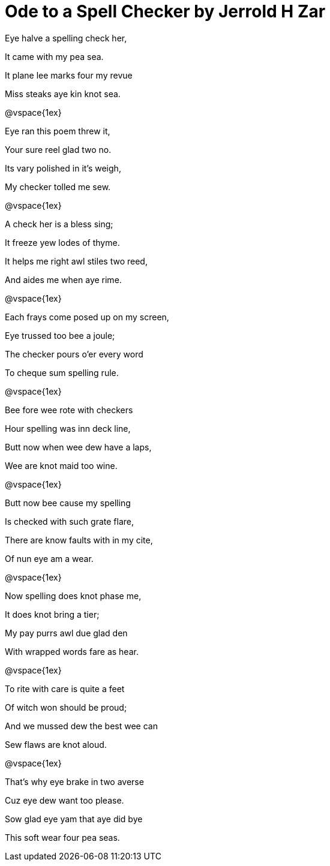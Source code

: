= Ode to a Spell Checker by Jerrold H Zar


Eye halve a spelling check her,

It came with my pea sea.

It plane lee marks four my revue

Miss steaks aye kin knot sea.


@vspace{1ex}

Eye ran this poem threw it,

Your sure reel glad two no.

Its vary polished in it’s weigh,

My checker tolled me sew.


@vspace{1ex}

A check her is a bless sing;

It freeze yew lodes of thyme.

It helps me right awl stiles two reed,

And aides me when aye rime.


@vspace{1ex}

Each frays come posed up on my screen,

Eye trussed too bee a joule;

The checker pours o’er every word

To cheque sum spelling rule.


@vspace{1ex}

Bee fore wee rote with checkers

Hour spelling was inn deck line,

Butt now when wee dew have a laps,

Wee are knot maid too wine.


@vspace{1ex}

Butt now bee cause my spelling

Is checked with such grate flare,

There are know faults with in my cite,

Of nun eye am a wear.


@vspace{1ex}

Now spelling does knot phase me,

It does knot bring a tier;

My pay purrs awl due glad den

With wrapped words fare as hear.


@vspace{1ex}

To rite with care is quite a feet

Of witch won should be proud;

And we mussed dew the best wee can

Sew flaws are knot aloud.


@vspace{1ex}

That’s why eye brake in two averse

Cuz eye dew want too please.

Sow glad eye yam that aye did bye

This soft wear four pea seas.
